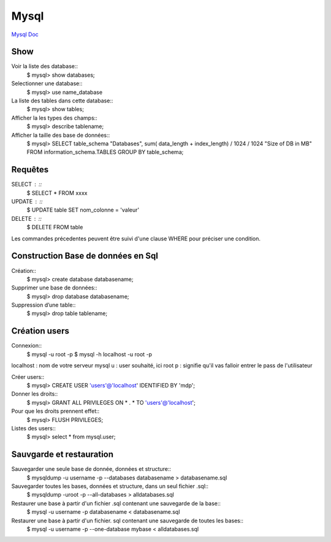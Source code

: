 .. index::
   single: Mysql; Show

Mysql
===================
`Mysql Doc <https://dev.mysql.com/doc/>`_

Show
-------------------
Voir la liste des database::
     $ mysql> show databases;  

Selectionner une database:: 
     $ mysql> use name_database

La liste des tables dans cette database::  
     $ mysql> show tables;

Afficher la les types des champs::
     $ mysql> describe tablename;

Afficher la taille des base de données::
     $ mysql> SELECT table_schema "Databases", sum( data_length + index_length) / 1024 / 1024 "Size of DB in MB" FROM information_schema.TABLES GROUP BY table_schema;

Requêtes
-------------------

SELECT : ::
     $ SELECT * FROM xxxx

UPDATE : ::
     $ UPDATE table SET nom_colonne = 'valeur' 

DELETE : ::
     $ DELETE FROM table 

Les commandes précedentes peuvent être suivi d'une clause WHERE pour préciser une condition.


Construction Base de données en Sql 
-------------------

Création::
     $ mysql> create database databasename;

Supprimer une base de données:: 
     $ mysql> drop database databasename;

Suppression d’une table::
     $ mysql> drop table tablename;

Création users
-------------------

Connexion:: 
     $ mysql -u root -p 
     $ mysql -h localhost -u root -p

localhost : nom de votre serveur mysql
u : user souhaité, ici root
p : signifie qu'il vas falloir entrer le pass de l'utilisateur

Créer users::
     $ mysql> CREATE USER 'users'@'localhost' IDENTIFIED BY 'mdp'; 

Donner les droits:: 
     $ mysql> GRANT ALL PRIVILEGES ON * . * TO 'users'@'localhost';

Pour que les droits prennent effet::
     $ mysql> FLUSH PRIVILEGES;

Listes des users::
     $ mysql> select * from mysql.user;



Sauvgarde et restauration
-------------------

Sauvegarder une seule base de donnée, données et structure::
     $ mysqldump -u username -p --databases databasename > databasename.sql

Sauvegarder toutes les bases, données et structure, dans un seul fichier .sql::
     $ mysqldump -uroot -p --all-databases > alldatabases.sql

Restaurer une base à partir d'un fichier .sql contenant une sauvegarde de la base::
     $ mysql -u username -p databasename < databasename.sql 

Restaurer une base à partir d'un fichier. sql contenant une sauvegarde de toutes les bases::
     $ mysql -u username -p --one-database mybase < alldatabases.sql



